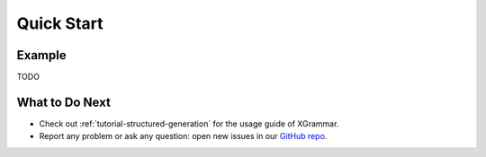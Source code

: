 .. _quick-start:

Quick Start
===========

Example
-------

TODO


What to Do Next
---------------

- Check out :ref:`tutorial-structured-generation` for the usage guide of XGrammar.
- Report any problem or ask any question: open new issues in our `GitHub repo <https://github.com/mlc-ai/xgrammar/issues>`_.


